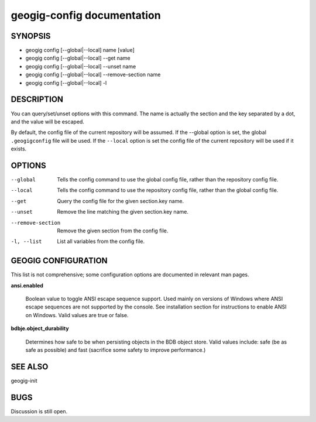 
.. _geogig-config:

geogig-config documentation
###########################



SYNOPSIS
********
* geogig config [--global|--local] name [value]
* geogig config [--global|--local] --get name
* geogig config [--global|--local] --unset name
* geogig config [--global|--local] --remove-section name
* geogig config [--global|--local] -l
 


DESCRIPTION
***********

You can query/set/unset options with this command. The name is actually the section and the key separated by a dot, and the value will be escaped.

By default, the config file of the current repository will be assumed.  If the --global option is set, the global ``.geogigconfig`` file will be used. If the ``--local`` option is set the config file of the current repository will be used if it exists.

OPTIONS
*******

--global        Tells the config command to use the global config file, rather than the repository config file.

--local				Tells the config command to use the repository config file, rather than the global config file.

--get         Query the config file for the given section.key name.

--unset       Remove the line matching the given section.key name.

--remove-section    Remove the given section from the config file.

-l, --list          List all variables from the config file.

GEOGIG CONFIGURATION
********************

This list is not comprehensive; some configuration options are documented in relevant man pages.

**ansi.enabled**

  Boolean value to toggle ANSI escape sequence support. Used mainly on versions of Windows where ANSI escape sequences are not supported by the console. See installation section for instructions to enable ANSI on Windows. Valid values are true or false.

**bdbje.object_durability**

  Determines how safe to be when persisting objects in the BDB object store.  Valid values include: safe (be as safe as possible) and fast (sacrifice some safety to improve performance.)

SEE ALSO
********

geogig-init

BUGS
****

Discussion is still open.

